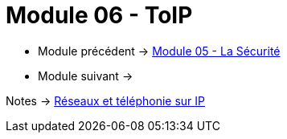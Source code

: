 = Module 06 - ToIP
:navtitle: ToIP

* Module précédent -> xref:tssr2023/module-07/securiter.adoc[Module 05 - La Sécurité]
* Module suivant -> 

Notes -> xref:notes:eni-tssr:network-phone-ip.adoc[Réseaux et téléphonie sur IP]